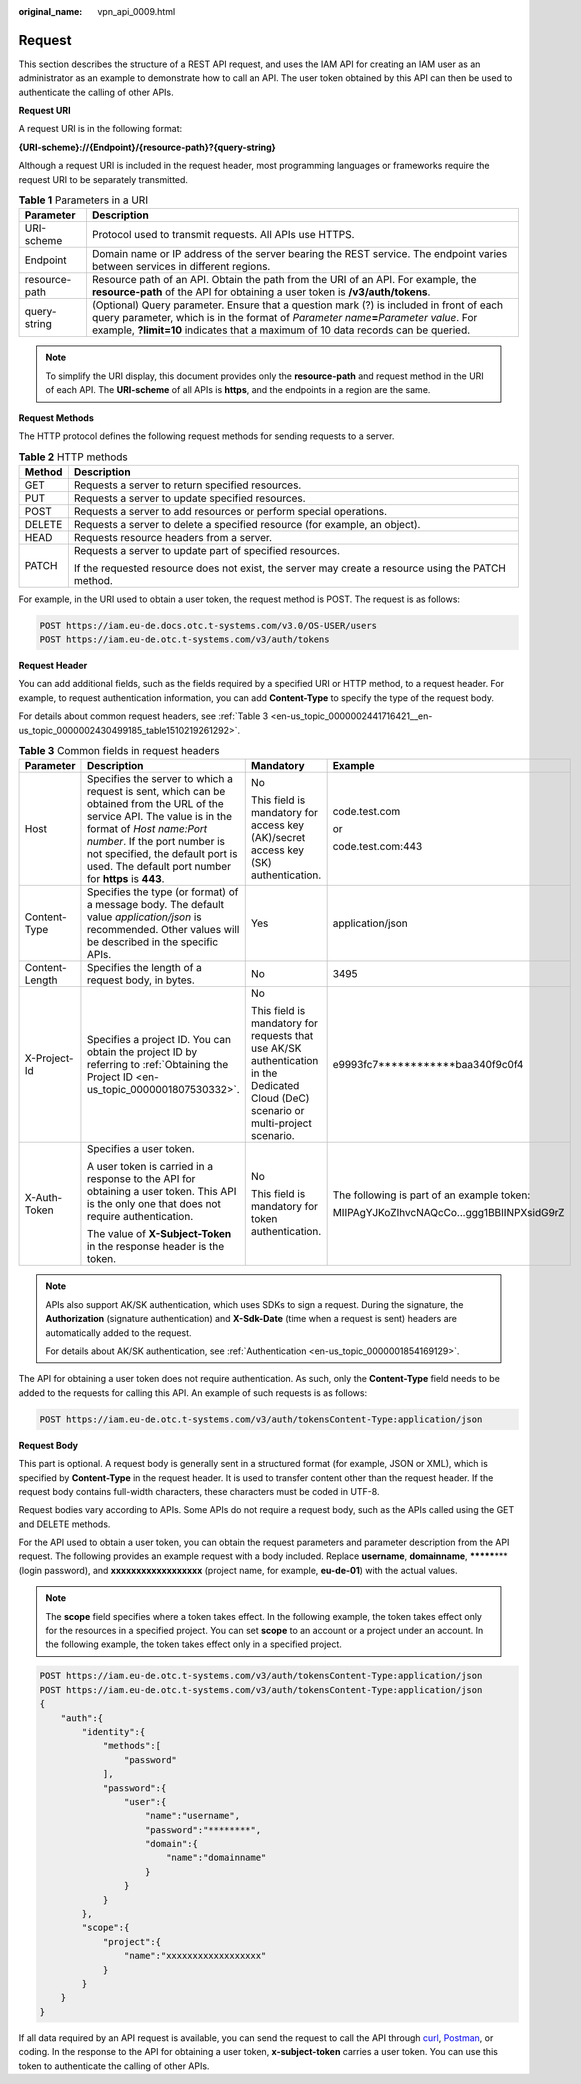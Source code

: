 :original_name: vpn_api_0009.html

.. _vpn_api_0009:

Request
=======

This section describes the structure of a REST API request, and uses the IAM API for creating an IAM user as an administrator as an example to demonstrate how to call an API. The user token obtained by this API can then be used to authenticate the calling of other APIs.

**Request URI**

A request URI is in the following format:

**{URI-scheme}://{Endpoint}/{resource-path}?{query-string}**

Although a request URI is included in the request header, most programming languages or frameworks require the request URI to be separately transmitted.

.. table:: **Table 1** Parameters in a URI

   +---------------+------------------------------------------------------------------------------------------------------------------------------------------------------------------------------------------------------------------------------------------------------------------------+
   | Parameter     | Description                                                                                                                                                                                                                                                            |
   +===============+========================================================================================================================================================================================================================================================================+
   | URI-scheme    | Protocol used to transmit requests. All APIs use HTTPS.                                                                                                                                                                                                                |
   +---------------+------------------------------------------------------------------------------------------------------------------------------------------------------------------------------------------------------------------------------------------------------------------------+
   | Endpoint      | Domain name or IP address of the server bearing the REST service. The endpoint varies between services in different regions.                                                                                                                                           |
   +---------------+------------------------------------------------------------------------------------------------------------------------------------------------------------------------------------------------------------------------------------------------------------------------+
   | resource-path | Resource path of an API. Obtain the path from the URI of an API. For example, the **resource-path** of the API for obtaining a user token is **/v3/auth/tokens**.                                                                                                      |
   +---------------+------------------------------------------------------------------------------------------------------------------------------------------------------------------------------------------------------------------------------------------------------------------------+
   | query-string  | (Optional) Query parameter. Ensure that a question mark (?) is included in front of each query parameter, which is in the format of *Parameter name*\ **=**\ *Parameter value*. For example, **?limit=10** indicates that a maximum of 10 data records can be queried. |
   +---------------+------------------------------------------------------------------------------------------------------------------------------------------------------------------------------------------------------------------------------------------------------------------------+

.. note::

   To simplify the URI display, this document provides only the **resource-path** and request method in the URI of each API. The **URI-scheme** of all APIs is **https**, and the endpoints in a region are the same.

**Request Methods**

The HTTP protocol defines the following request methods for sending requests to a server.

.. table:: **Table 2** HTTP methods

   +-----------------------------------+----------------------------------------------------------------------------------------------------+
   | Method                            | Description                                                                                        |
   +===================================+====================================================================================================+
   | GET                               | Requests a server to return specified resources.                                                   |
   +-----------------------------------+----------------------------------------------------------------------------------------------------+
   | PUT                               | Requests a server to update specified resources.                                                   |
   +-----------------------------------+----------------------------------------------------------------------------------------------------+
   | POST                              | Requests a server to add resources or perform special operations.                                  |
   +-----------------------------------+----------------------------------------------------------------------------------------------------+
   | DELETE                            | Requests a server to delete a specified resource (for example, an object).                         |
   +-----------------------------------+----------------------------------------------------------------------------------------------------+
   | HEAD                              | Requests resource headers from a server.                                                           |
   +-----------------------------------+----------------------------------------------------------------------------------------------------+
   | PATCH                             | Requests a server to update part of specified resources.                                           |
   |                                   |                                                                                                    |
   |                                   | If the requested resource does not exist, the server may create a resource using the PATCH method. |
   +-----------------------------------+----------------------------------------------------------------------------------------------------+

For example, in the URI used to obtain a user token, the request method is POST. The request is as follows:

.. code-block::

   POST https://iam.eu-de.docs.otc.t-systems.com/v3.0/OS-USER/users
   POST https://iam.eu-de.otc.t-systems.com/v3/auth/tokens

**Request Header**

You can add additional fields, such as the fields required by a specified URI or HTTP method, to a request header. For example, to request authentication information, you can add **Content-Type** to specify the type of the request body.

For details about common request headers, see :ref:`Table 3 <en-us_topic_0000002441716421__en-us_topic_0000002430499185_table1510219261292>`.

.. _en-us_topic_0000002441716421__en-us_topic_0000002430499185_table1510219261292:

.. table:: **Table 3** Common fields in request headers

   +-----------------+---------------------------------------------------------------------------------------------------------------------------------------------------------------------------------------------------------------------------------------------------------------------------------+-------------------------------------------------------------------------------------------------------------------------------------+--------------------------------------------+
   | Parameter       | Description                                                                                                                                                                                                                                                                     | Mandatory                                                                                                                           | Example                                    |
   +=================+=================================================================================================================================================================================================================================================================================+=====================================================================================================================================+============================================+
   | Host            | Specifies the server to which a request is sent, which can be obtained from the URL of the service API. The value is in the format of *Host name:Port number*. If the port number is not specified, the default port is used. The default port number for **https** is **443**. | No                                                                                                                                  | code.test.com                              |
   |                 |                                                                                                                                                                                                                                                                                 |                                                                                                                                     |                                            |
   |                 |                                                                                                                                                                                                                                                                                 | This field is mandatory for access key (AK)/secret access key (SK) authentication.                                                  | or                                         |
   |                 |                                                                                                                                                                                                                                                                                 |                                                                                                                                     |                                            |
   |                 |                                                                                                                                                                                                                                                                                 |                                                                                                                                     | code.test.com:443                          |
   +-----------------+---------------------------------------------------------------------------------------------------------------------------------------------------------------------------------------------------------------------------------------------------------------------------------+-------------------------------------------------------------------------------------------------------------------------------------+--------------------------------------------+
   | Content-Type    | Specifies the type (or format) of a message body. The default value *application/json* is recommended. Other values will be described in the specific APIs.                                                                                                                     | Yes                                                                                                                                 | application/json                           |
   +-----------------+---------------------------------------------------------------------------------------------------------------------------------------------------------------------------------------------------------------------------------------------------------------------------------+-------------------------------------------------------------------------------------------------------------------------------------+--------------------------------------------+
   | Content-Length  | Specifies the length of a request body, in bytes.                                                                                                                                                                                                                               | No                                                                                                                                  | 3495                                       |
   +-----------------+---------------------------------------------------------------------------------------------------------------------------------------------------------------------------------------------------------------------------------------------------------------------------------+-------------------------------------------------------------------------------------------------------------------------------------+--------------------------------------------+
   | X-Project-Id    | Specifies a project ID. You can obtain the project ID by referring to :ref:`Obtaining the Project ID <en-us_topic_0000001807530332>`.                                                                                                                                           | No                                                                                                                                  | e9993fc7************baa340f9c0f4           |
   |                 |                                                                                                                                                                                                                                                                                 |                                                                                                                                     |                                            |
   |                 |                                                                                                                                                                                                                                                                                 | This field is mandatory for requests that use AK/SK authentication in the Dedicated Cloud (DeC) scenario or multi-project scenario. |                                            |
   +-----------------+---------------------------------------------------------------------------------------------------------------------------------------------------------------------------------------------------------------------------------------------------------------------------------+-------------------------------------------------------------------------------------------------------------------------------------+--------------------------------------------+
   | X-Auth-Token    | Specifies a user token.                                                                                                                                                                                                                                                         | No                                                                                                                                  | The following is part of an example token: |
   |                 |                                                                                                                                                                                                                                                                                 |                                                                                                                                     |                                            |
   |                 | A user token is carried in a response to the API for obtaining a user token. This API is the only one that does not require authentication.                                                                                                                                     | This field is mandatory for token authentication.                                                                                   | MIIPAgYJKoZIhvcNAQcCo...ggg1BBIINPXsidG9rZ |
   |                 |                                                                                                                                                                                                                                                                                 |                                                                                                                                     |                                            |
   |                 | The value of **X-Subject-Token** in the response header is the token.                                                                                                                                                                                                           |                                                                                                                                     |                                            |
   +-----------------+---------------------------------------------------------------------------------------------------------------------------------------------------------------------------------------------------------------------------------------------------------------------------------+-------------------------------------------------------------------------------------------------------------------------------------+--------------------------------------------+

.. note::

   APIs also support AK/SK authentication, which uses SDKs to sign a request. During the signature, the **Authorization** (signature authentication) and **X-Sdk-Date** (time when a request is sent) headers are automatically added to the request.

   For details about AK/SK authentication, see :ref:`Authentication <en-us_topic_0000001854169129>`.

The API for obtaining a user token does not require authentication. As such, only the **Content-Type** field needs to be added to the requests for calling this API. An example of such requests is as follows:

.. code-block::

   POST https://iam.eu-de.otc.t-systems.com/v3/auth/tokensContent-Type:application/json

**Request Body**

This part is optional. A request body is generally sent in a structured format (for example, JSON or XML), which is specified by **Content-Type** in the request header. It is used to transfer content other than the request header. If the request body contains full-width characters, these characters must be coded in UTF-8.

Request bodies vary according to APIs. Some APIs do not require a request body, such as the APIs called using the GET and DELETE methods.

For the API used to obtain a user token, you can obtain the request parameters and parameter description from the API request. The following provides an example request with a body included. Replace **username**, **domainname**, **\*******\*** (login password), and **xxxxxxxxxxxxxxxxxx** (project name, for example, **eu-de-01**) with the actual values.

.. note::

   The **scope** field specifies where a token takes effect. In the following example, the token takes effect only for the resources in a specified project. You can set **scope** to an account or a project under an account. In the following example, the token takes effect only in a specified project.

.. code-block:: text

   POST https://iam.eu-de.otc.t-systems.com/v3/auth/tokensContent-Type:application/json
   POST https://iam.eu-de.otc.t-systems.com/v3/auth/tokensContent-Type:application/json
   {
       "auth":{
           "identity":{
               "methods":[
                   "password"
               ],
               "password":{
                   "user":{
                       "name":"username",
                       "password":"********",
                       "domain":{
                           "name":"domainname"
                       }
                   }
               }
           },
           "scope":{
               "project":{
                   "name":"xxxxxxxxxxxxxxxxxx"
               }
           }
       }
   }

If all data required by an API request is available, you can send the request to call the API through `curl <https://curl.haxx.se/>`__, `Postman <https://www.getpostman.com/>`__, or coding. In the response to the API for obtaining a user token, **x-subject-token** carries a user token. You can use this token to authenticate the calling of other APIs.
